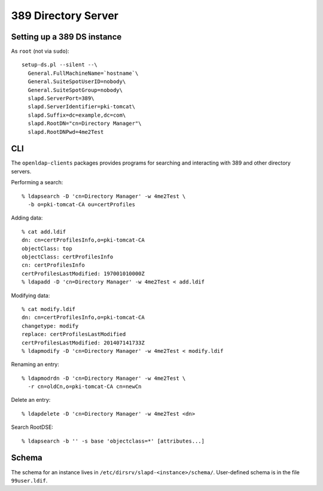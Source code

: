 389 Directory Server
====================

Setting up a 389 DS instance
----------------------------

As ``root`` (not via ``sudo``)::

  setup-ds.pl --silent --\
    General.FullMachineName=`hostname`\
    General.SuiteSpotUserID=nobody\
    General.SuiteSpotGroup=nobody\
    slapd.ServerPort=389\
    slapd.ServerIdentifier=pki-tomcat\
    slapd.Suffix=dc=example,dc=com\
    slapd.RootDN="cn=Directory Manager"\
    slapd.RootDNPwd=4me2Test


CLI
---

The ``openldap-clients`` packages provides programs for searching
and interacting with 389 and other directory servers.

Performing a search::

  % ldapsearch -D 'cn=Directory Manager' -w 4me2Test \
    -b o=pki-tomcat-CA ou=certProfiles

Adding data::

  % cat add.ldif
  dn: cn=certProfilesInfo,o=pki-tomcat-CA
  objectClass: top
  objectClass: certProfilesInfo
  cn: certProfilesInfo
  certProfilesLastModified: 197001010000Z
  % ldapadd -D 'cn=Directory Manager' -w 4me2Test < add.ldif

Modifying data::

  % cat modify.ldif
  dn: cn=certProfilesInfo,o=pki-tomcat-CA
  changetype: modify
  replace: certProfilesLastModified
  certProfilesLastModified: 201407141733Z
  % ldapmodify -D 'cn=Directory Manager' -w 4me2Test < modify.ldif

Renaming an entry::

  % ldapmodrdn -D 'cn=Directory Manager' -w 4me2Test \
    -r cn=oldCn,o=pki-tomcat-CA cn=newCn

Delete an entry::

  % ldapdelete -D 'cn=Directory Manager' -w 4me2Test <dn>

Search RootDSE::

  % ldapsearch -b '' -s base 'objectclass=*' [attributes...]


Schema
------

The schema for an instance lives in
``/etc/dirsrv/slapd-<instance>/schema/``.  User-defined schema is in
the file ``99user.ldif``.
